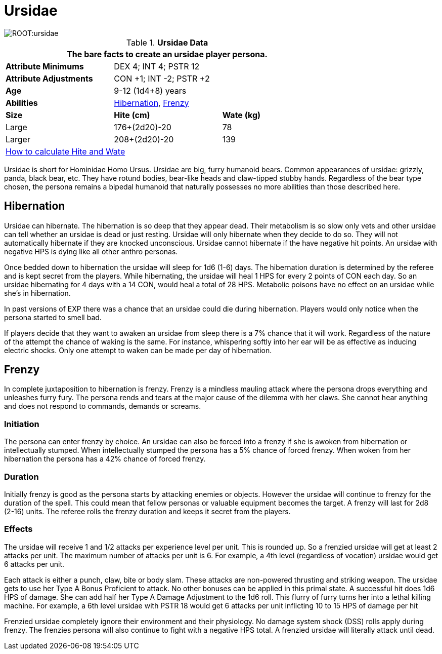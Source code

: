 = Ursidae

image::ROOT:ursidae.png[]

// Table 4.16 Ursidae Data
.*Ursidae Data*
[width="75%",cols="<,<,<",frame="all"]

|===
3+<|The bare facts to create an ursidae player persona.

s|Attribute Minimums
2+<|DEX 4; INT 4; PSTR 12

s|Attribute Adjustments
2+<|CON +1; INT -2; PSTR +2

s|Age
2+<|9-12 (1d4+8) years
s|Abilities
2+<|<<_hibernation,Hibernation>>, <<_frenzy,Frenzy>>


s|Size
s|Hite (cm)
s|Wate (kg)

|Large
|176+(2d20)-20
|78

|Larger
|208+(2d20)-20
|139


3+<| xref:CH04_Anthros.adoc#_hite_and_wate[How to calculate Hite and Wate]

|===


Ursidae is short for Hominidae Homo Ursus.
Ursidae are big, furry humanoid bears.
Common appearances of ursidae: grizzly, panda, black bear, etc.
They have rotund bodies, bear-like heads and claw-tipped stubby hands.
Regardless of the bear type chosen, the persona remains a bipedal humanoid that naturally possesses no more abilities than those described here.

== Hibernation
Ursidae can hibernate. 
The hibernation is so deep that they appear dead.
Their metabolism is so slow only vets and other ursidae can tell whether an ursidae is dead or just resting.
Ursidae will only hibernate when they decide to do so.
They will not automatically hibernate if they are knocked unconscious.
Ursidae cannot hibernate if the have negative hit points.
An ursidae with negative HPS is dying like all other anthro personas.

Once bedded down to hibernation the ursidae will sleep for 1d6  (1-6) days.
The hibernation duration is determined by the referee and is kept secret from the players.
While hibernating, the ursidae will heal 1 HPS for every 2 points of CON each day.
So an ursidae hibernating for 4 days with a 14 CON, would heal a total of 28 HPS.
Metabolic poisons have no effect on an ursidae while she’s in hibernation.

====
In past versions of EXP there was a chance that an ursidae could die during hibernation. 
Players would only notice when the persona started to smell bad. 
====

If players decide that they want to awaken an ursidae from sleep there is a 7% chance that it will work.
Regardless of the nature of the attempt the chance of waking is the same.
For instance, whispering softly into her ear will be as effective as inducing electric shocks.
Only one attempt to waken can be made per day of hibernation.

== Frenzy
In complete juxtaposition to hibernation is frenzy.
Frenzy is a mindless mauling attack where the persona drops everything and unleashes furry fury.
The persona rends and tears at the major cause of the dilemma with her claws.
She cannot hear anything and does not respond to commands, demands or screams.

=== Initiation
The persona can enter frenzy by choice.
An ursidae can also be forced into a frenzy if she is awoken from hibernation or intellectually stumped.
When intellectually stumped the persona has a 5% chance of forced frenzy.
When woken from her hibernation the persona has a 42% chance of forced frenzy.

=== Duration
Initially frenzy is good as the persona starts by attacking enemies or objects.
However the ursidae will continue to frenzy for the duration of the spell.
This could mean that fellow personas or valuable equipment becomes the target.
A frenzy will last for 2d8 (2-16) units.
The referee rolls the frenzy duration and keeps it secret from the players.

=== Effects
The ursidae will receive 1 and 1/2 attacks per experience level per unit.
This is rounded up. 
So a frenzied ursidae will get at least 2 attacks per unit.
The maximum number of attacks per unit is 6.
For example, a 4th level (regardless of vocation) ursidae would get 6 attacks per unit.

Each attack is either a punch, claw, bite or body slam.
These attacks are non-powered thrusting and striking weapon. 
The ursidae gets to use her Type A Bonus Proficient to attack.
No other bonuses can be applied in this primal state.
A successful hit does 1d6 HPS of damage.
She can add half her Type A Damage Adjustment to the 1d6 roll.
This flurry of furry turns her into a lethal killing machine.
For example, a 6th level ursidae with PSTR 18 would get 6 attacks per unit inflicting 10 to 15 HPS of damage per hit

Frenzied ursidae completely ignore their environment and their physiology.
No damage system shock (DSS) rolls apply during frenzy.
The frenzies persona will also continue to fight with a negative HPS total.
A frenzied ursidae will literally attack until dead.

